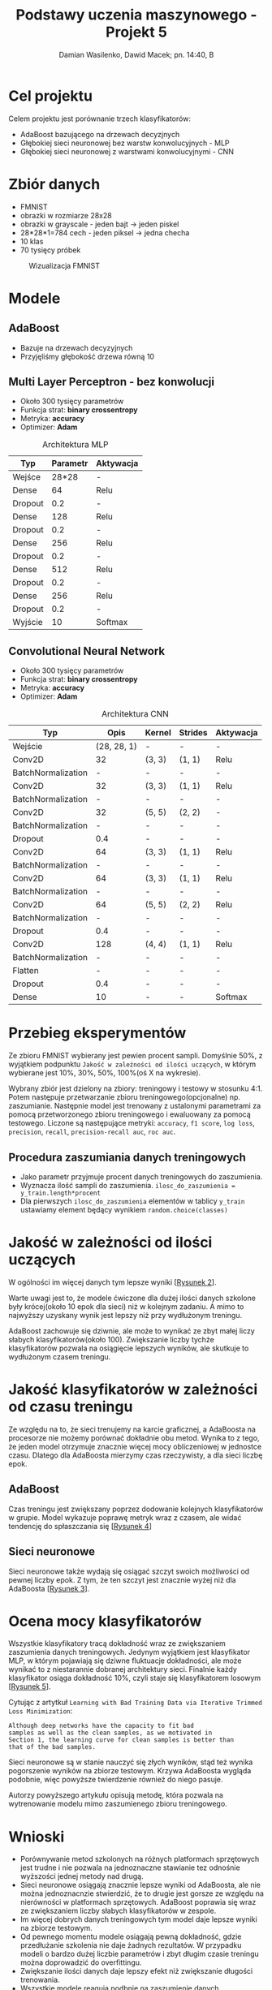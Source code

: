 #+TITLE: Podstawy uczenia maszynowego - Projekt 5
#+SUBTITLE: Damian Wasilenko, Dawid Macek; pn. 14:40, B
#+LANGUAGE: pl
#+LATEX_HEADER: \usepackage[AUTO]{babel}
#+LATEX_HEADER: \usepackage{geometry}
#+LATEX_HEADER: \geometry{left=0.6in,right=0.6in,top=0.8in,bottom=0.8in}
#+OPTIONS: date:nil
#+OPTIONS: toc:nil
#+OPTIONS: html-postamble:nil

* Cel projektu
  Celem projektu jest porównanie trzech klasyfikatorów:
  - AdaBoost bazującego na drzewach decyzjnych
  - Głębokiej sieci neuronowej bez warstw konwolucyjnych - MLP
  - Głębokiej sieci neuronowej z warstwami konwolucyjnymi - CNN

* Zbiór danych
  - FMNIST
  - obrazki w rozmiarze 28x28
  - obrazki w grayscale - jeden bajt -> jeden piskel
  - 28*28*1=784 cech - jeden piksel -> jedna checha
  - 10 klas
  - 70 tysięcy próbek

  #+attr_latex: :width 200px
  #+Caption: Wizualizacja FMNIST
  [[./images/fmnist.jpg]]

#+LATEX: \newpage
* Modele
** AdaBoost
   - Bazuje na drzewach decyzyjnych
   - Przyjęliśmy głębokość drzewa równą 10

** Multi Layer Perceptron - bez konwolucji
   - Około 300 tysięcy parametrów
   - Funkcja strat: *binary crossentropy*
   - Metryka: *accuracy*
   - Optimizer: *Adam*

   #+CAPTION: Architektura MLP
   | Typ     | Parametr | Aktywacja |
   |---------+----------+-----------|
   | Wejśce  |    28*28 | -         |
   | Dense   |       64 | Relu      |
   | Dropout |      0.2 | -         |
   | Dense   |      128 | Relu      |
   | Dropout |      0.2 | -         |
   | Dense   |      256 | Relu      |
   | Dropout |      0.2 | -         |
   | Dense   |      512 | Relu      |
   | Dropout |      0.2 | -         |
   | Dense   |      256 | Relu      |
   | Dropout |      0.2 | -         |
   | Wyjście |       10 | Softmax   |
   
#+LATEX: \newpage
** Convolutional Neural Network
   - Około 300 tysięcy parametrów
   - Funkcja strat: *binary crossentropy*
   - Metryka: *accuracy*
   - Optimizer: *Adam*

   #+CAPTION: Architektura CNN
   | Typ                |        Opis | Kernel | Strides | Aktywacja |
   |--------------------+-------------+--------+---------+-----------|
   | Wejście            | (28, 28, 1) | -      | -       | -         |
   | Conv2D             |          32 | (3, 3) | (1, 1)  | Relu      |
   | BatchNormalization |           - | -      | -       | -         |
   | Conv2D             |          32 | (3, 3) | (1, 1)  | Relu      |
   | BatchNormalization |           - | -      | -       | -         |
   | Conv2D             |          32 | (5, 5) | (2, 2)  | -         |
   | BatchNormalization |           - | -      | -       | -         |
   | Dropout            |         0.4 | -      | -       | -         |
   | Conv2D             |          64 | (3, 3) | (1, 1)  | Relu      |
   | BatchNormalization |           - | -      | -       | -         |
   | Conv2D             |          64 | (3, 3) | (1, 1)  | Relu      |
   | BatchNormalization |           - | -      | -       | -         |
   | Conv2D             |          64 | (5, 5) | (2, 2)  | Relu      |
   | BatchNormalization |           - | -      | -       | -         |
   | Dropout            |         0.4 | -      | -       | -         |
   | Conv2D             |         128 | (4, 4) | (1, 1)  | Relu      |
   | BatchNormalization |           - | -      | -       | -         |
   | Flatten            |           - | -      | -       | -         |
   | Dropout            |         0.4 | -      | -       | -         |
   | Dense              |          10 | -      | -       | Softmax   |
#+LATEX: \newpage

* Przebieg eksperymentów
  Ze zbioru FMNIST wybierany jest pewien procent sampli. 
  Domyślnie 50%, z wyjątkiem podpunktu ~Jakość w zależności od ilości uczących~, w którym wybierane jest 10%, 30%, 50%, 100%(oś X na wykresie).

  Wybrany zbiór jest dzielony na zbiory: treningowy i testowy w stosunku 4:1.
  Potem następuje przetwarzanie zbioru treningowego(opcjonalne) np. zaszumianie.
  Następnie model jest trenowany z ustalonymi parametrami za pomocą przetworzonego zbioru treningowego i ewaluowany za pomocą testowego.
  Liczone są następujące metryki: ~accuracy~, ~f1 score~, ~log loss~, ~precision~, ~recall~, ~precision-recall auc~, ~roc auc~.

** Procedura zaszumiania danych treningowych
   - Jako parametr przyjmuje procent danych treningowych do zaszumienia.
   - Wyznacza ilość sampli do zaszumienia. ~ilosc_do_zaszumienia = y_train.length*procent~
   - Dla pierwszych ~ilosc_do_zaszumienia~ elementów w tablicy ~y_train~ ustawiamy element będący wynikiem ~random.choice(classes)~

* Jakość w zależności od ilości uczących
W ogólności im więcej danych tym lepsze wyniki [[[fig:3a][Rysunek 2]]].

Warte uwagi jest to, że modele ćwiczone dla dużej ilości danych szkolone były krócej(około 10 epok dla sieci) niż w kolejnym zadaniu.
A mimo to najwyższy uzyskany wynik jest lepszy niż przy wydłużonym treningu.

AdaBoost zachowuje się dziwnie, ale może to wynikać ze zbyt małej liczy słabych klasyfikatorów(około 100).
Zwiększanie liczby tychże klasyfikatorów pozwala na osiągięcie lepszych wyników, ale skutkuje to wydłużonym czasem treningu.

* Jakość klasyfikatorów w zależności od czasu treningu
Ze względu na to, że sieci trenujemy na karcie graficznej, a AdaBoosta na procesorze nie możemy porównać dokładnie obu metod.
Wynika to z tego, że jeden model otrzymuje znacznie więcej mocy obliczeniowej w jednostce czasu.
Dlatego dla AdaBoosta mierzymy czas rzeczywisty, a dla sieci liczbę epok.

** AdaBoost
   Czas treningu jest zwiększany poprzez dodowanie kolejnych klasyfikatorów w grupie.
   Model wykazuje poprawę metryk wraz z czasem, ale widać tendencję do spłaszczania się [[[fig:3b_ada][Rysunek 4]]]

** Sieci neuronowe
   Sieci neuronowe także wydają się osiągać szczyt swoich możliwości od pewnej liczby epok.
   Z tym, że ten szczyt jest znacznie wyżej niż dla AdaBoosta [[[fig:3b][Rysunek 3]]].

* Ocena mocy klasyfikatorów
  Wszystkie klasyfikatory tracą dokładność wraz ze zwiększaniem zaszumienia danych treningowych.
  Jedynym wyjątkiem jest klasyfikator MLP, w którym pojawiają się dziwne fluktuacje dokładności, ale może wynikać to z niestarannie dobranej architektury sieci.
  Finalnie każdy klasyfikator osiąga dokładność 10%, czyli staje się klasyfikatorem losowym [[[fig:4][Rysunek 5]]].

  Cytując z artytkuł ~Learning with Bad Training Data via Iterative Trimmed Loss Minimization~:
  #+begin_src 
  Although deep networks have the capacity to fit bad
  samples as well as the clean samples, as we motivated in
  Section 1, the learning curve for clean samples is better than
  that of the bad samples.
  #+end_src

  Sieci neuronowe są w stanie nauczyć się złych wyników, stąd też wynika pogorszenie wyników na zbiorze testowym.
  Krzywa AdaBoosta wygląda podobnie, więc powyższe twierdzenie również do niego pasuje.

  Autorzy powyższego artykułu opisują metodę, która pozwala na wytrenowanie modelu mimo zaszumienego zbioru treningowego.

* Wnioski
  - Porównywanie metod szkolonych na różnych platformach sprzętowych jest trudne i nie pozwala na jednoznaczne stawianie tez odnośnie wyższości jednej metody nad drugą.
  - Sieci neuronowe osiągają znacznie lepsze wyniki od AdaBoosta, ale nie można jednoznacnzie stwierdzić, że to drugie jest gorsze ze względu na nierówności w platformach sprzętowych.
    AdaBoost poprawia się wraz ze zwiększaniem liczby słabych klasyfikatorów w zespole.
  - Im więcej dobrych danych treningowych tym model daje lepsze wyniki na zbiorze testowym.
  - Od pewnego momentu modele osiągają pewną dokładność, gdzie przedłużanie szkolenia nie daje żadnych rezultatów.
    W przypadku modeli o bardzo dużej liczbie parametrów i zbyt długim czasie treningu można doprowadzić do overfittingu.
  - Zwiększanie ilości danych daje lepszy efekt niż zwiększanie długości trenowania.
  - Wszystkie modele reagują podbnie na zaszumienie danych treningowych.
    Wraz ze zwiększaniem ilości niepoprawnych próbek treningowych zmniejsza się dokładność.
    Dla 100% zaszumienia każdy klasyfikator staje się klasyfikatorem losowym(dokładność 10%).

* Dodatkowe uwagi
  Istnieje implementacja metody opartej o boostowanie na GPU.
  Byż może pozwoliłaby ona na danie metodom klasyczynym "uczciwej szansy" w porównaniu z sieciami neuronowymi.
  [[https://catboost.ai/][Link]]

#+attr_latex: :height 650px
#+LABEL: fig:3a
#+CAPTION: Miary jakości klasyfikatorów w zależności od ilości przykładów uczących.
[[./plots/3a.png]]

#+attr_latex: :height 650px
#+LABEL: fig:3b
#+CAPTION: Miary jakości sieci w zależności od ilości epok
[[./plots/3b.png]]

#+attr_latex: :height 650px
#+LABEL: fig:3b_ada
#+CAPTION: Miary jakości AdaBoosta w zależności od czasu treningu.
[[./plots/3b_ada.png]]

#+attr_latex: :height 650px
#+LABEL: fig:4
#+CAPTION: Miary jakości klasyfikatorów ze względu na stopień zaszumienia danych treningowych.
[[./plots/4.png]]
